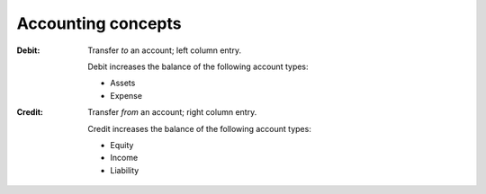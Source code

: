 Accounting concepts
=====================

:Debit: Transfer *to* an account; left column entry.
    
    Debit increases the balance of the following account types:

    * Assets
    * Expense


:Credit: Transfer *from* an account; right column entry.

    Credit increases the balance of the following account types:

    * Equity
    * Income
    * Liability
